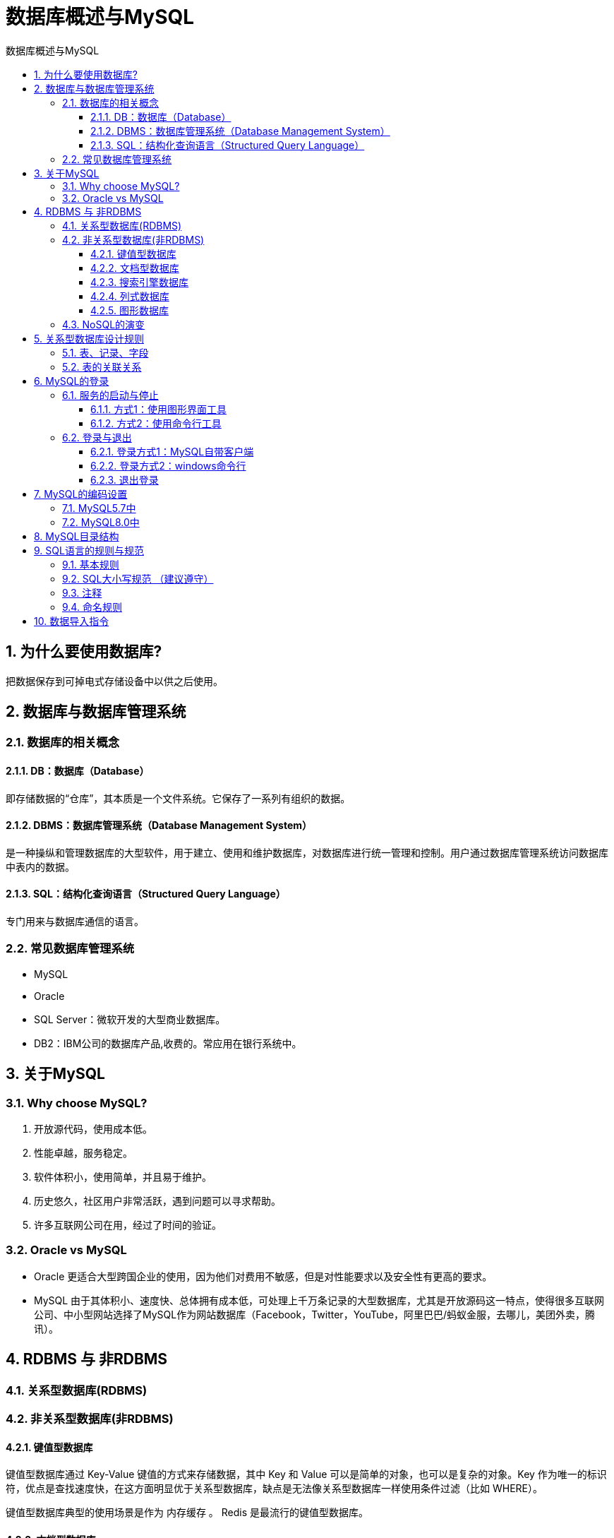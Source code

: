 = 数据库概述与MySQL
:source-highlighter: highlight.js
:source-language: sql
:toc: left
:toc-title: 数据库概述与MySQL
:toclevels: 3
:sectnums:

== 为什么要使用数据库?
把数据保存到可掉电式存储设备中以供之后使用。

== 数据库与数据库管理系统
===  数据库的相关概念
==== DB：数据库（Database）
即存储数据的“仓库”，其本质是一个文件系统。它保存了一系列有组织的数据。

==== DBMS：数据库管理系统（Database Management System）
是一种操纵和管理数据库的大型软件，用于建立、使用和维护数据库，对数据库进行统一管理和控制。用户通过数据库管理系统访问数据库中表内的数据。

==== SQL：结构化查询语言（Structured Query Language）
专门用来与数据库通信的语言。

=== 常见数据库管理系统
- MySQL
- Oracle
- SQL Server：微软开发的大型商业数据库。
- DB2：IBM公司的数据库产品,收费的。常应用在银行系统中。

== 关于MySQL
=== Why choose MySQL?
. 开放源代码，使用成本低。
. 性能卓越，服务稳定。
. 软件体积小，使用简单，并且易于维护。
. 历史悠久，社区用户非常活跃，遇到问题可以寻求帮助。
. 许多互联网公司在用，经过了时间的验证。

=== Oracle vs MySQL
- Oracle 更适合大型跨国企业的使用，因为他们对费用不敏感，但是对性能要求以及安全性有更高的要求。
- MySQL 由于其体积小、速度快、总体拥有成本低，可处理上千万条记录的大型数据库，尤其是开放源码这一特点，使得很多互联网公司、中小型网站选择了MySQL作为网站数据库（Facebook，Twitter，YouTube，阿里巴巴/蚂蚁金服，去哪儿，美团外卖，腾讯）。

== RDBMS 与 非RDBMS
=== 关系型数据库(RDBMS)
=== 非关系型数据库(非RDBMS)
==== 键值型数据库
键值型数据库通过 Key-Value 键值的方式来存储数据，其中 Key 和 Value 可以是简单的对象，也可以是复杂的对象。Key 作为唯一的标识符，优点是查找速度快，在这方面明显优于关系型数据库，缺点是无法像关系型数据库一样使用条件过滤（比如 WHERE）。

键值型数据库典型的使用场景是作为 内存缓存 。 Redis 是最流行的键值型数据库。

==== 文档型数据库
此类数据库可存放并获取文档，可以是XML、JSON等格式。在数据库中文档作为处理信息的基本单位，一个文档就相当于一条记录。文档数据库所存放的文档，就相当于键值数据库所存放的“值”。MongoDB是最流行的文档型数据库。此外，还有CouchDB等。

==== 搜索引擎数据库
Solr、Elasticsearch、Splunk

==== 列式数据库
列式数据库是相对于行式存储的数据库，Oracle、MySQL、SQL Server 等数据库都是采用的行式存储（Row-based），而列式数据库是将数据按照列存储到数据库中，这样做的好处是可以大量降低系统的I/O，适合于分布式文件系统，不足在于功能相对有限。典型产品：HBase等。

==== 图形数据库
Neo4J、InfoGrid

=== NoSQL的演变
- 1970：NoSQL = We have no SQL
- 1980：NoSQL = Know SQL
- 2000：NoSQL = No SQL!
- 2005：NoSQL = Not only SQL
- 2013：NoSQL = No, SQL!

NoSQL 对 SQL 做出了很好的补充，比如实际开发中，有很多业务需求，其实并不需要完整的关系型数据库功能，非关系型数据库的功能就足够使用了。这种情况下，使用 性能更高 、 成本更低 的非关系型数据库当然是更明智的选择。比如：日志收集、排行榜、定时器等。

== 关系型数据库设计规则
- 一个数据库中可以有多个表，每个表都有一个名字，用来标识自己。表名具有唯一性。
- 表具有一些特性，这些特性定义了数据在表中如何存储，类似Java和Python中 “类”的设计。

=== 表、记录、字段
E-R（entity-relationship，实体-联系）模型中有三个主要概念是： 实体集 、 属性 、 联系集 。

- 一个实体集（class）对应于数据库中的一个表（table），一个实体（instance）则对应于数据库表中的一行（row），也称为一条记录（record）。
- 一个属性（attribute）对应于数据库表中的一列（column），也称为一个字段（field）。

=== 表的关联关系
- 一对一（one-to-one）
- 一对多（one-to-many）
- 多对多（many-to-many）
- 自我引用(Self reference)

== MySQL的登录
=== 服务的启动与停止
==== 方式1：使用图形界面工具
. 打开windows服务
. 找到MySQL80（点击鼠标右键）→ 启动或停止（点击）

==== 方式2：使用命令行工具
----
# 启动 MySQL 服务命令：
net start MySQL服务名
# 停止 MySQL 服务命令：
net stop MySQL服务名
----

=== 登录与退出
==== 登录方式1：MySQL自带客户端
==== 登录方式2：windows命令行
----
mysql -h 主机名 -P 端口号 -u 用户名 -p密码
----
- 连接本机主机名可省略
- 端口号默认3306未修改时可省略

.例
----
mysql -h localhost -P 3306 -u root -pabc123
----

[NOTE]
====
- -p与密码之间不能有空格，其他参数名与参数值之间可以有空格也可以没有空格。
- 密码建议在下一行输入，保证安全。
+
----
mysql -h localhost -P 3306 -u root -p
Enter password:****
----
====

==== 退出登录
使用`exit`或`quit`

== MySQL的编码设置
=== MySQL5.7中
修改mysql的数据目录下的my.ini配置文件，将默认字符集更改为utf8。
----
[mysql] #大概在63行左右，在其下添加
...
default-character-set=utf8 #默认字符集
[mysqld] # 大概在76行左右，在其下添加
...
character-set-server=utf8
collation-server=utf8_general_ci
----

=== MySQL8.0中
默认为 utf8mb4，无需修改。

== MySQL目录结构
[%header, cols="2*^.^"]
|===
|MySQL的目录结构 |说明
|bin目录 |所有MySQL的可执行文件。如：mysql.exe
|MySQLInstanceConfig.exe |数据库的配置向导，在安装时出现的内容
|data目录 |系统数据库所在的目录
|my.ini文件 |MySQL的主要配置文件
|c:\ProgramData\MySQL\MySQL Server 8.0\data\ |用户创建的数据库所在的目录
|===

== SQL语言的规则与规范
=== 基本规则
. SQL 可以写在一行或者多行。为了提高可读性，各子句分行写，必要时使用缩进。
. 每条命令以 ; 或 \g 或 \G 结束。
. 关键字不能被缩写也不能分行。
. 关于标点符号：
.. 必须保证所有的()、单引号、双引号是成对结束的。
.. 必须使用英文状态下的半角输入方式。
.. 字符串型和日期时间类型的数据可以使用单引号（' '）表示。
.. 列的别名，尽量使用双引号（" "），而且不建议省略as。

=== SQL大小写规范 （建议遵守）
- MySQL 在 Windows 环境下是大小写不敏感的。
- MySQL 在 Linux 环境下是大小写敏感的：
* 数据库名、表名、表的别名、变量名是严格区分大小写的。
* 关键字、函数名、列名(或字段名)、列的别名(字段的别名) 是忽略大小写的。

推荐采用统一的书写规范：

* 数据库名、表名、表别名、字段名、字段别名等都小写。
* SQL 关键字、函数名、绑定变量等都大写。

=== 注释
- 单行注释：#注释文字(MySQL特有的方式)
- 单行注释：-- 注释文字(--后面必须包含一个空格。)
- 多行注释：/* 注释文字 */

=== 命名规则
. 数据库、表名不得超过30个字符，变量名限制为29个。
. 必须只能包含 A–Z, a–z, 0–9, _共63个字符。
. 数据库名、表名、字段名等对象名中间不要包含空格。
. 同一个MySQL软件中，数据库不能同名；同一个库中，表不能重名；同一个表中，字段不能重名。
. 必须保证你的字段没有和保留字、数据库系统或常用方法冲突。如果坚持使用，请在SQL语句中使用`（着重号）引起来。
. 保持字段名和类型的一致性，在命名字段并为其指定数据类型的时候一定要保证一致性。例如数据类型在一个表里是整数，那么另一个表里不能变成字符型。

== 数据导入指令
在命令行客户端登录mysql，使用source指令导入
----
mysql> source d:\mysqldb.sql
----